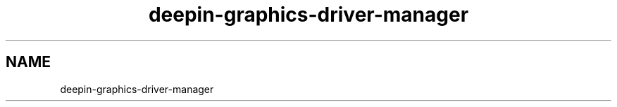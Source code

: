.\"                                      Hey, EMACS: -*- nroff -*-
.\" (C) Copyright 2021 ut000205 <huxiaodong@uniontech.com>,
.\"
.TH "deepin-graphics-driver-manager "1" "2021-02-02" "deepin-graphics-driver-manager manpage"
.\" Please adjust this date whenever revising the manpage.
.\"
.\" for manpage-specific macros, see man(7)

.SH NAME
deepin-graphics-driver-manager
